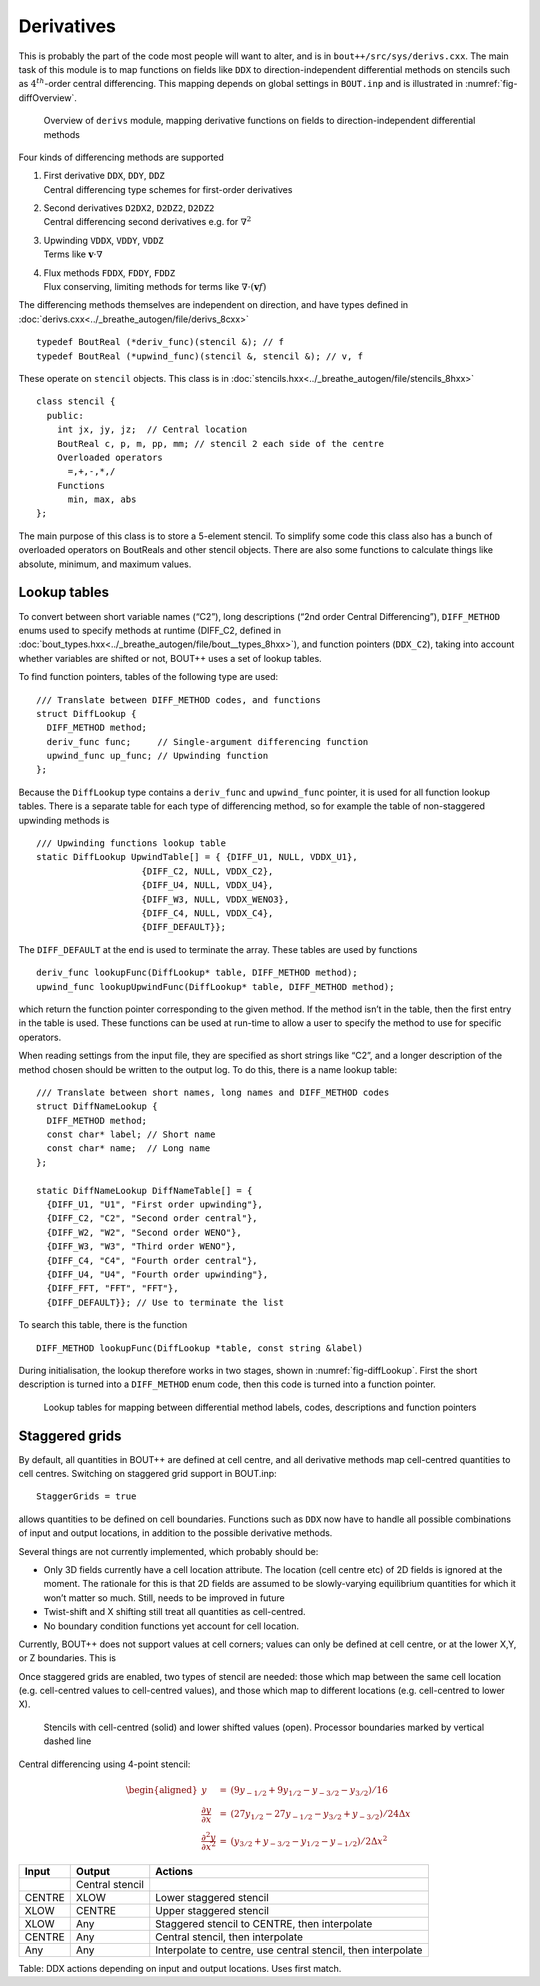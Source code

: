 .. _sec-derivatives:

Derivatives
===========

This is probably the part of the code most people will want to alter,
and is in ``bout++/src/sys/derivs.cxx``. The main task of this module is
to map functions on fields like ``DDX`` to direction-independent
differential methods on stencils such as :math:`4^{th}`-order central
differencing. This mapping depends on global settings in ``BOUT.inp``
and is illustrated in :numref:`fig-diffOverview`.

.. _fig-diffOverview:
.. figure:: ../figs/diffOverview.*
   :alt: Overview of ``derivs`` module

   Overview of ``derivs`` module, mapping derivative functions on fields
   to direction-independent differential methods

Four kinds of differencing methods are supported

#. | First derivative ``DDX``, ``DDY``, ``DDZ``
   | Central differencing type schemes for first-order derivatives

#. | Second derivatives ``D2DX2``, ``D2DZ2``, ``D2DZ2``
   | Central differencing second derivatives e.g. for :math:`\nabla^2`

#. | Upwinding ``VDDX``, ``VDDY``, ``VDDZ``
   | Terms like :math:`\mathbf{v}\cdot\nabla`

#. | Flux methods ``FDDX``, ``FDDY``, ``FDDZ``
   | Flux conserving, limiting methods for terms like
     :math:`\nabla\cdot\left(\mathbf{v}f\right)`

The differencing methods themselves are independent on direction, and
have types defined in :doc:`derivs.cxx<../_breathe_autogen/file/derivs_8cxx>`

::

    typedef BoutReal (*deriv_func)(stencil &); // f
    typedef BoutReal (*upwind_func)(stencil &, stencil &); // v, f

These operate on ``stencil`` objects. This class is in :doc:`stencils.hxx<../_breathe_autogen/file/stencils_8hxx>`

::

    class stencil {
      public:
        int jx, jy, jz;  // Central location
        BoutReal c, p, m, pp, mm; // stencil 2 each side of the centre
        Overloaded operators
          =,+,-,*,/
        Functions
          min, max, abs
    };

The main purpose of this class is to store a 5-element stencil. To
simplify some code this class also has a bunch of overloaded operators
on BoutReals and other stencil objects. There are also some functions to
calculate things like absolute, minimum, and maximum values.

Lookup tables
-------------

To convert between short variable names (“C2”), long descriptions
(“2nd order Central Differencing”), ``DIFF_METHOD`` enums used to
specify methods at runtime (DIFF\_C2, defined in
:doc:`bout_types.hxx<../_breathe_autogen/file/bout__types_8hxx>`), and
function pointers (``DDX_C2``), taking into account whether variables
are shifted or not, BOUT++ uses a set of lookup tables.

To find function pointers, tables of the following type are used:

::

    /// Translate between DIFF_METHOD codes, and functions
    struct DiffLookup {
      DIFF_METHOD method;
      deriv_func func;     // Single-argument differencing function
      upwind_func up_func; // Upwinding function
    };

Because the ``DiffLookup`` type contains a ``deriv_func`` and
``upwind_func`` pointer, it is used for all function lookup tables.
There is a separate table for each type of differencing method, so for
example the table of non-staggered upwinding methods is

::

    /// Upwinding functions lookup table
    static DiffLookup UpwindTable[] = { {DIFF_U1, NULL, VDDX_U1},
                        {DIFF_C2, NULL, VDDX_C2},
                        {DIFF_U4, NULL, VDDX_U4},
                        {DIFF_W3, NULL, VDDX_WENO3},
                        {DIFF_C4, NULL, VDDX_C4},
                        {DIFF_DEFAULT}};

The ``DIFF_DEFAULT`` at the end is used to terminate the array. These
tables are used by functions

::

    deriv_func lookupFunc(DiffLookup* table, DIFF_METHOD method);
    upwind_func lookupUpwindFunc(DiffLookup* table, DIFF_METHOD method);

which return the function pointer corresponding to the given method. If
the method isn’t in the table, then the first entry in the table is
used. These functions can be used at run-time to allow a user to specify
the method to use for specific operators.

When reading settings from the input file, they are specified as short
strings like “C2”, and a longer description of the method chosen should
be written to the output log. To do this, there is a name lookup table:

::

    /// Translate between short names, long names and DIFF_METHOD codes
    struct DiffNameLookup {
      DIFF_METHOD method;
      const char* label; // Short name
      const char* name;  // Long name
    };

    static DiffNameLookup DiffNameTable[] = { 
      {DIFF_U1, "U1", "First order upwinding"},
      {DIFF_C2, "C2", "Second order central"},
      {DIFF_W2, "W2", "Second order WENO"},
      {DIFF_W3, "W3", "Third order WENO"},
      {DIFF_C4, "C4", "Fourth order central"},
      {DIFF_U4, "U4", "Fourth order upwinding"},
      {DIFF_FFT, "FFT", "FFT"},
      {DIFF_DEFAULT}}; // Use to terminate the list

To search this table, there is the function

::

    DIFF_METHOD lookupFunc(DiffLookup *table, const string &label)

During initialisation, the lookup therefore works in two stages, shown
in :numref:`fig-diffLookup`. First the short description is turned into a
``DIFF_METHOD`` enum code, then this code is turned into a function
pointer.

.. _fig-diffLookup:
.. figure:: ../figs/diffLookup.*
   :alt: Lookup tables for differential method

   Lookup tables for mapping between differential method labels, codes,
   descriptions and function pointers

Staggered grids
---------------

By default, all quantities in BOUT++ are defined at cell centre, and all
derivative methods map cell-centred quantities to cell centres.
Switching on staggered grid support in BOUT.inp:

::

    StaggerGrids = true

allows quantities to be defined on cell boundaries. Functions such as
``DDX`` now have to handle all possible combinations of input and output
locations, in addition to the possible derivative methods.

Several things are not currently implemented, which probably should be:

-  Only 3D fields currently have a cell location attribute. The location
   (cell centre etc) of 2D fields is ignored at the moment. The
   rationale for this is that 2D fields are assumed to be slowly-varying
   equilibrium quantities for which it won’t matter so much. Still,
   needs to be improved in future

-  Twist-shift and X shifting still treat all quantities as
   cell-centred.

-  No boundary condition functions yet account for cell location.

Currently, BOUT++ does not support values at cell corners; values can
only be defined at cell centre, or at the lower X,Y, or Z boundaries.
This is

Once staggered grids are enabled, two types of stencil are needed: those
which map between the same cell location (e.g. cell-centred values to
cell-centred values), and those which map to different locations (e.g.
cell-centred to lower X).

.. figure:: ../figs/diffStencils.*
   :alt: Stencils with cell-centred and lower shifted values

   Stencils with cell-centred (solid) and lower shifted values (open).
   Processor boundaries marked by vertical dashed line

Central differencing using 4-point stencil:

.. math::

   \begin{aligned}
   y &=& \left(9y_{-1/2} + 9y_{1/2} - y_{-3/2} - y_{3/2}\right) / 16 \\
   {{\frac{\partial y}{\partial x}}} &=& \left( 27y_{1/2} - 27y_{-1/2} - y_{3/2} + y_{-3/2}\right) / 24\Delta x \\
   \frac{\partial^2 y}{\partial x^2} &=& \left(y_{3/2} + y_{-3/2} - y_{1/2} - y_{-1/2}\right) / 2\Delta x^2\end{aligned}

+----------+-------------------+----------------------------------------------------------------+
| Input    | Output            | Actions                                                        |
+==========+===================+================================================================+
|          | Central stencil   |                                                                |
+----------+-------------------+----------------------------------------------------------------+
| CENTRE   | XLOW              | Lower staggered stencil                                        |
+----------+-------------------+----------------------------------------------------------------+
| XLOW     | CENTRE            | Upper staggered stencil                                        |
+----------+-------------------+----------------------------------------------------------------+
| XLOW     | Any               | Staggered stencil to CENTRE, then interpolate                  |
+----------+-------------------+----------------------------------------------------------------+
| CENTRE   | Any               | Central stencil, then interpolate                              |
+----------+-------------------+----------------------------------------------------------------+
| Any      | Any               | Interpolate to centre, use central stencil, then interpolate   |
+----------+-------------------+----------------------------------------------------------------+

Table: DDX actions depending on input and output locations. Uses first
match.

